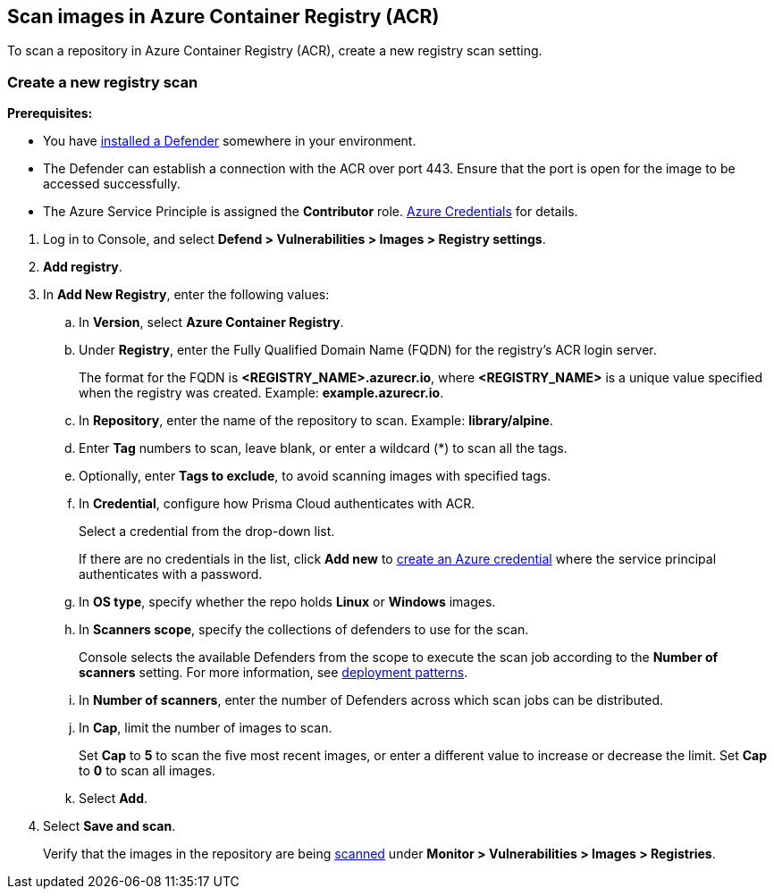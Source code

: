 == Scan images in Azure Container Registry (ACR)

To scan a repository in Azure Container Registry (ACR), create a new registry scan setting.

[.task]
=== Create a new registry scan

*Prerequisites:*

* You have xref:../../install/deploy-defender/defender_types.adoc#[installed a Defender] somewhere in your environment.
* The Defender can establish a connection with the ACR over port 443. Ensure that the port is open for the image to be accessed successfully.
* The Azure Service Principle is assigned the *Contributor* role. xref:../../authentication/credentials-store/azure-credentials.adoc[Azure Credentials] for details.

[.procedure]

. Log in to Console, and select *Defend > Vulnerabilities > Images > Registry settings*.

. *Add registry*.

. In *Add New Registry*, enter the following values:

.. In *Version*, select *Azure Container Registry*.

.. Under *Registry*, enter the Fully Qualified Domain Name (FQDN) for the registry's ACR login server.
+
The format for the FQDN is *<REGISTRY_NAME>.azurecr.io*, where *<REGISTRY_NAME>* is a unique value specified when the registry was created.
Example: *example.azurecr.io*.

.. In *Repository*, enter the name of the repository to scan.
Example: *library/alpine*.

.. Enter *Tag* numbers to scan, leave blank, or enter a wildcard (*) to scan all the tags.

.. Optionally, enter *Tags to exclude*, to avoid scanning images with specified tags.

.. In *Credential*, configure how Prisma Cloud authenticates with ACR.
+
Select a credential from the drop-down list.
+
If there are no credentials in the list, click *Add new* to xref:../../authentication/credentials-store/azure-credentials.adoc[create an Azure credential] where the service principal authenticates with a password.
+
ifdef::prisma_cloud[]
To authenticate with a certificate, xref:../../cloud-service-providers/use-cloud-accounts.adoc[create a cloud account].
endif::prisma_cloud[]
ifdef::compute_edition[]
To scan the ACR registry in Compute, Prisma Cloud needs your Azure account credentials. Create an Azure account under *Compute > Manage > Cloud Accounts* with the permissions required to access the ACR registry, and select the same Azure credentials while configuring the registry scan for ACR.
endif::compute_edition[]

.. In *OS type*, specify whether the repo holds *Linux* or *Windows* images.

.. In *Scanners scope*, specify the collections of defenders to use for the scan.
+
Console selects the available Defenders from the scope to execute the scan job according to the *Number of scanners* setting.
For more information, see xref:../../vulnerability_management/registry_scanning/configure_registry_scanning.adoc#_deployment_patterns[deployment patterns].

.. In *Number of scanners*, enter the number of Defenders across which scan jobs can be distributed.

.. In *Cap*, limit the number of images to scan.
+
Set *Cap* to *5* to scan the five most recent images, or enter a different value to increase or decrease the limit.
Set *Cap* to *0* to scan all images.

.. Select *Add*.

. Select *Save and scan*.
+
Verify that the images in the repository are being xref:configure_registry_scanning.adoc[scanned] under *Monitor > Vulnerabilities > Images > Registries*.
